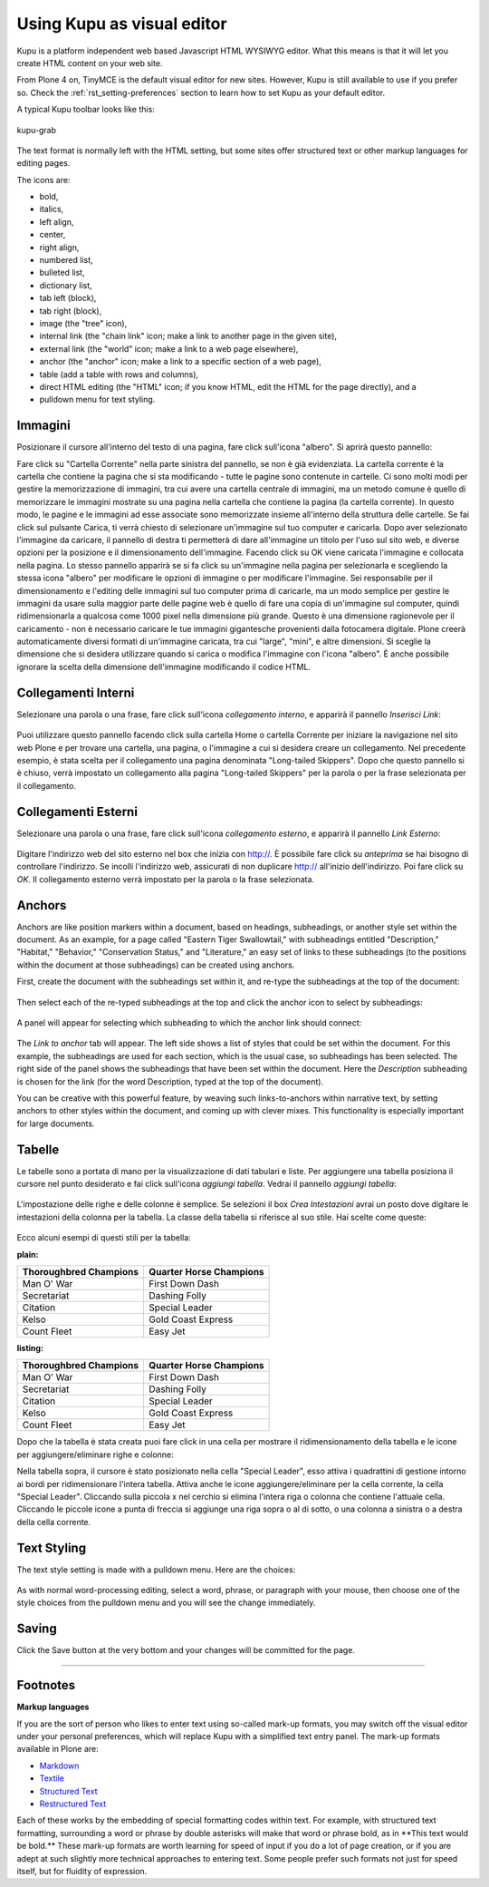 Using Kupu as visual editor
==============================

Kupu is a platform independent web based Javascript HTML WYSIWYG editor.
What this means is that it will let you create HTML content on your web
site.

From Plone 4 on, TinyMCE is the default visual editor for new sites.
However, Kupu is still available to use if you prefer so. Check the
:ref:`rst_setting-preferences`
section to learn how to set Kupu as your default editor.

A typical Kupu toolbar looks like this:

.. figure:: ../_static/kupugrab.png
   :align: center
   :alt: kupu-grab

   kupu-grab

The text format is normally left with the HTML setting, but some sites
offer structured text or other markup languages for editing pages.

The icons are:

-  bold,
-  italics,
-  left align,
-  center,
-  right align,
-  numbered list,
-  bulleted list,
-  dictionary list,
-  tab left (block),
-  tab right (block),
-  image (the "tree" icon),
-  internal link (the "chain link" icon; make a link to another page in
   the given site),
-  external link (the "world" icon; make a link to a web page
   elsewhere),
-  anchor (the "anchor" icon; make a link to a specific section of a web
   page),
-  table (add a table with rows and columns),
-  direct HTML editing (the "HTML" icon; if you know HTML, edit the HTML
   for the page directly), and a
-  pulldown menu for text styling.

Immagini
--------

Posizionare il cursore all'interno del testo di una pagina, fare click 
sull'icona "albero". Si aprirà questo pannello:

|insert-image-current-folder.png|

Fare click su "Cartella Corrente" nella parte sinistra del pannello, se non 
è già evidenziata. La cartella corrente è la cartella che contiene la pagina
che si sta modificando - tutte le pagine sono contenute in cartelle. Ci sono 
molti modi per gestire la memorizzazione di immagini, tra cui avere una 
cartella centrale di immagini, ma un metodo comune è quello di memorizzare le 
immagini mostrate su una pagina nella cartella che contiene la pagina (la 
cartella corrente). In questo modo, le pagine e le immagini ad esse associate 
sono memorizzate insieme all'interno della struttura delle cartelle. Se fai 
click sul pulsante Carica, ti verrà chiesto di selezionare un'immagine sul tuo 
computer e caricarla. Dopo aver selezionato l'immagine da caricare, il pannello 
di destra ti permetterà di dare all'immagine un titolo per l'uso sul sito web, 
e diverse opzioni per la posizione e il dimensionamento dell'immagine. Facendo 
click su OK viene caricata l'immagine e collocata nella pagina.
Lo stesso pannello apparirà se si fa click su un'immagine nella pagina per 
selezionarla e scegliendo la stessa icona "albero" per modificare le opzioni 
di immagine o per modificare l'immagine.
Sei responsabile per il dimensionamento e l'editing delle immagini sul tuo
computer prima di caricarle, ma un modo semplice per gestire le immagini da 
usare sulla maggior parte delle pagine web è quello di fare una copia di 
un'immagine sul computer, quindi ridimensionarla a qualcosa come 1000 pixel 
nella dimensione più grande. Questo è una dimensione ragionevole per il 
caricamento - non è necessario caricare le tue immagini gigantesche provenienti 
dalla fotocamera digitale. Plone creerà automaticamente diversi formati di 
un'immagine caricata, tra cui "large", "mini", e altre dimensioni. Si sceglie 
la dimensione che si desidera utilizzare quando si carica o modifica l'immagine 
con l'icona "albero". È anche possibile ignorare la scelta della dimensione 
dell'immagine modificando il codice HTML.

Collegamenti Interni
--------------------

Selezionare una parola o una frase, fare click sull'icona *collegamento interno*, 
e apparirà il pannello *Inserisci Link*:

.. figure:: ../_static/insertlinkpanel.png
   :align: center
   :alt: 

Puoi utilizzare questo pannello facendo click sulla cartella Home o cartella Corrente 
per iniziare la navigazione nel sito web Plone e per trovare una cartella, una pagina, 
o l'immagine a cui si desidera creare un collegamento. Nel precedente esempio, è stata 
scelta per il collegamento una pagina denominata "Long-tailed Skippers". Dopo che questo 
pannello si è chiuso, verrà impostato un collegamento alla pagina "Long-tailed Skippers" 
per la parola o per la frase selezionata per il collegamento.

Collegamenti Esterni
--------------------

Selezionare una parola o una frase, fare click sull'icona *collegamento esterno*, 
e apparirà il pannello *Link Esterno*:

.. figure:: ../_static/externallinkpanel.png
   :align: center
   :alt: 

Digitare l'indirizzo web del sito esterno nel box che inizia con http://. È possibile 
fare click su *anteprima* se hai bisogno di controllare l'indirizzo. Se incolli 
l'indirizzo web, assicurati di non duplicare http:// all'inizio dell'indirizzo. Poi 
fare click su *OK*. Il collegamento esterno verrà impostato per la parola o la frase 
selezionata.

Anchors
-------

Anchors are like position markers within a document, based on headings,
subheadings, or another style set within the document. As an example,
for a page called "Eastern Tiger Swallowtail," with subheadings entitled
"Description," "Habitat," "Behavior," "Conservation Status," and
"Literature," an easy set of links to these subheadings (to the
positions within the document at those subheadings) can be created using
anchors.

First, create the document with the subheadings set within it, and
re-type the subheadings at the top of the document:

.. figure:: ../_static/anchortext.png
   :align: center
   :alt: 

Then select each of the re-typed subheadings at the top and click the
anchor icon to select by subheadings:

.. figure:: ../_static/anchorset.png
   :align: center
   :alt: 

A panel will appear for selecting which subheading to which the anchor
link should connect:

.. figure:: ../_static/anchorwindow.png
   :align: center
   :alt: 

The *Link to anchor* tab will appear. The left side shows a list of
styles that could be set within the document. For this example, the
subheadings are used for each section, which is the usual case, so
subheadings has been selected. The right side of the panel shows the
subheadings that have been set within the document. Here the
*Description* subheading is chosen for the link (for the word
Description, typed at the top of the document).

You can be creative with this powerful feature, by weaving such
links-to-anchors within narrative text, by setting anchors to other
styles within the document, and coming up with clever mixes. This
functionality is especially important for large documents.

Tabelle
-------

Le tabelle sono a portata di mano per la visualizzazione di dati 
tabulari e liste. Per aggiungere una tabella posiziona il cursore 
nel punto desiderato e fai click sull'icona *aggiungi tabella*.
Vedrai il pannello *aggiungi tabella*:

.. figure:: ../_static/inserttablepanel.png
   :align: center
   :alt: 

L'impostazione delle righe e delle colonne è semplice. Se selezioni il 
box *Crea Intestazioni* avrai un posto dove digitare le intestazioni 
della colonna per la tabella. La classe della tabella si riferisce al 
suo stile. Hai scelte come queste:

.. figure:: ../_static/inserttablepanelclasses.png
   :align: center
   :alt: 

Ecco alcuni esempi di questi stili per la tabella:

**plain:**

+--------------------------+---------------------------+
| Thoroughbred Champions   | Quarter Horse Champions   |
+==========================+===========================+
| Man O' War               | First Down Dash           |
+--------------------------+---------------------------+
| Secretariat              | Dashing Folly             |
+--------------------------+---------------------------+
| Citation                 | Special Leader            |
+--------------------------+---------------------------+
| Kelso                    | Gold Coast Express        |
+--------------------------+---------------------------+
| Count Fleet              | Easy Jet                  |
+--------------------------+---------------------------+

**listing:**

+--------------------------+---------------------------+
| Thoroughbred Champions   | Quarter Horse Champions   |
| |image21|                | |image22|                 |
+==========================+===========================+
| Man O' War               | First Down Dash           |
+--------------------------+---------------------------+
| Secretariat              | Dashing Folly             |
+--------------------------+---------------------------+
| Citation                 | Special Leader            |
+--------------------------+---------------------------+
| Kelso                    | Gold Coast Express        |
+--------------------------+---------------------------+
| Count Fleet              | Easy Jet                  |
+--------------------------+---------------------------+

Dopo che la tabella è stata creata puoi fare click in una cella per 
mostrare il ridimensionamento della tabella e le icone per 
aggiungere/eliminare righe e colonne:

|image23|

Nella tabella sopra, il cursore è stato posizionato nella cella "Special 
Leader", esso attiva i quadrattini di gestione intorno ai bordi per
ridimensionare l'intera tabella. Attiva anche le icone 
aggiungere/eliminare per la cella corrente, la cella "Special Leader". 
Cliccando sulla piccola x nel cerchio si elimina l'intera riga o colonna 
che contiene l'attuale cella. Cliccando le piccole icone a punta di freccia 
si aggiunge una riga sopra o al di sotto, o una colonna a sinistra o a destra 
della cella corrente.

Text Styling
------------

The text style setting is made with a pulldown menu. Here are the
choices:

.. figure:: ../_static/kupu-text-styles.png
   :align: center
   :alt: kupu-text-styles

As with normal word-processing editing, select a word, phrase, or
paragraph with your mouse, then choose one of the style choices from the
pulldown menu and you will see the change immediately.

Saving
------

Click the Save button at the very bottom and your changes will be
committed for the page.

-----------

Footnotes
---------

**Markup languages**

If you are the sort of person who likes to enter text using so-called
mark-up formats, you may switch off the visual editor under your
personal preferences, which will replace Kupu with a simplified text
entry panel. The mark-up formats available in Plone are:

-  `Markdown <http://en.wikipedia.org/wiki/Markdown>`_
-  `Textile <http://en.wikipedia.org/wiki/Textile_%28markup_language%29>`_
-  `Structured Text <http://www.zope.org/Documentation/Articles/STX>`_
-  `Restructured Text <http://en.wikipedia.org/wiki/ReStructuredText>`_

Each of these works by the embedding of special formatting codes within
text. For example, with structured text formatting, surrounding a word
or phrase by double asterisks will make that word or phrase bold, as in
\*\*This text would be bold.\*\* These mark-up formats are worth
learning for speed of input if you do a lot of page creation, or if you
are adept at such slightly more technical approaches to entering text.
Some people prefer such formats not just for speed itself, but for
fluidity of expression.

.. |insert-image-current-folder.png| image:: ../_static/insertimagecurrentfolder.png
.. |image21| image:: ../_static/arrowUp.gif
.. |image22| image:: ../_static/arrowBlank.gif
.. |image23| image:: ../_static/tableediting.png
